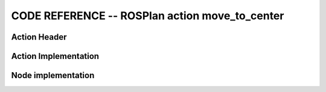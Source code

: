 
CODE REFERENCE -- ROSPlan action move_to_center
================================================

Action Header
--------------

.. doxygenfile:: move_to_center.h
    :project: robocluedo

Action Implementation
-----------------------

.. doxygenfile:: move_to_center.cpp
    :project: robocluedo

Node implementation
-----------------------

.. doxygenfile:: move_to_center_node.cpp
    :project: robocluedo
